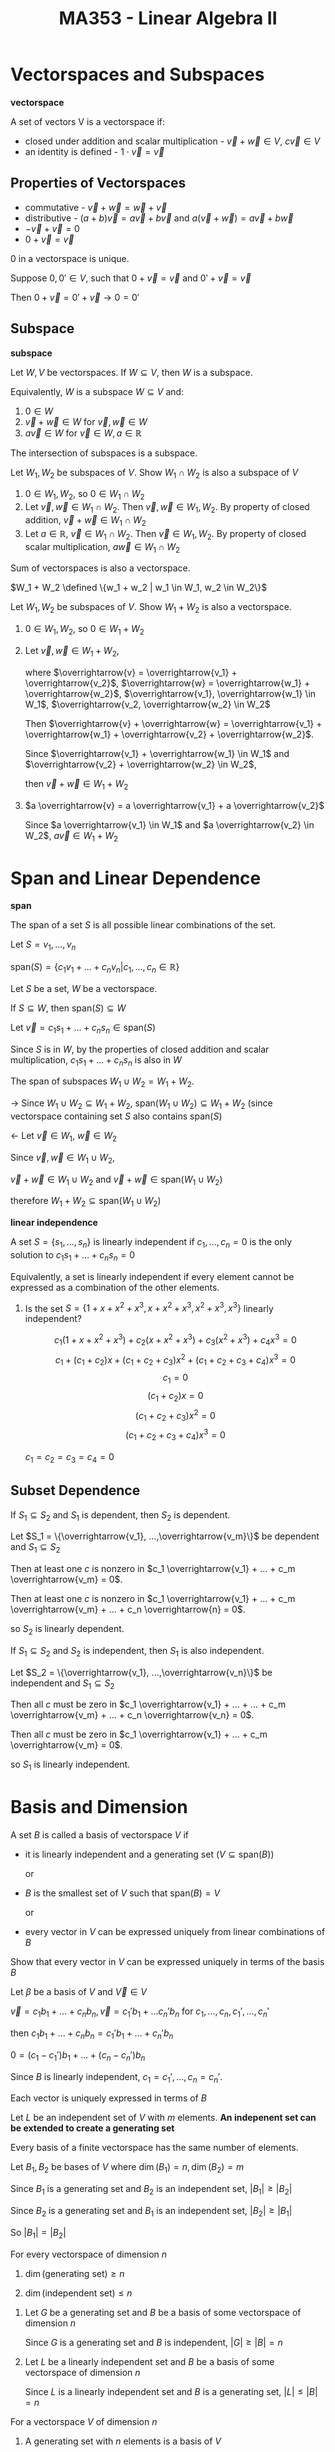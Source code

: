 #+TITLE: MA353 - Linear Algebra II

* Vectorspaces and Subspaces
#+begin_definition
*vectorspace*

A set of vectors V is a vectorspace if:

- closed under addition and scalar multiplication - $\overrightarrow{v} + \overrightarrow{w} \in V$, $c \overrightarrow{v} \in V$
- an identity is defined - $1 \cdot \overrightarrow{v} = \overrightarrow{v}$

#+end_definition

** Properties of Vectorspaces
- commutative - $\overrightarrow{v} + \overrightarrow{w} = \overrightarrow{w} + \overrightarrow{v}$
- distributive - $(a + b)\overrightarrow{v} = a\overrightarrow{v} + b \overrightarrow{v}$ and $a(\overrightarrow{v} + \overrightarrow{w}) = a \overrightarrow{v} + b \overrightarrow{w}$
- $- \overrightarrow{v} + \overrightarrow{v} = 0$
- $0 + \overrightarrow{v} = \overrightarrow{v}$

#+begin_theorem
0 in a vectorspace is unique.
#+end_theorem
#+begin_proof
Suppose $0,0' \in V$, such that $0 + \overrightarrow{v} = \overrightarrow{v}$ and $0' + \overrightarrow{v} = \overrightarrow{v}$

Then $0 + \overrightarrow{v} = 0' + \overrightarrow{v} \longrightarrow 0 = 0'$
#+end_proof

** Subspace
#+begin_definition
*subspace*

Let $W,V$ be vectorspaces.  If $W \subseteq V$, then $W$ is a subspace.

Equivalently, $W$ is a subspace $W \subseteq V$ and:
1. $0 \in W$
2. $\overrightarrow{v} + \overrightarrow{w} \in W$ for $\overrightarrow{v},\overrightarrow{w} \in W$
3. $a \overrightarrow{v} \in W$ for $\overrightarrow{v} \in W, a \in \mathbb{R}$
#+end_definition

#+begin_theorem
The intersection of subspaces is a subspace.
#+end_theorem
#+begin_proof
Let $W_1, W_2$ be subspaces of $V$.  Show $W_1 \cap W_2$ is also a subspace of $V$
1. $0 \in W_1, W_2$, so $0 \in W_1 \cap W_2$
2. Let $\overrightarrow{v}, \overrightarrow{w} \in W_1 \cap W_2$.  Then $\overrightarrow{v}, \overrightarrow{w} \in W_1, W_2$.  By property of closed addition, $\overrightarrow{v} + \overrightarrow{w} \in W_1 \cap W_2$
3. Let $a \in \mathbb{R}$, $\overrightarrow{v} \in W_1 \cap W_2$.  Then $\overrightarrow{v} \in W_1, W_2$.  By property of closed scalar multiplication, $a \overrightarrow{w} \in W_1 \cap W_2$
#+end_proof

#+begin_theorem
Sum of vectorspaces is also a vectorspace.

$W_1 + W_2 \defined \{w_1 + w_2 | w_1 \in W_1, w_2 \in W_2\}$
#+end_theorem
#+begin_proof
Let $W_1, W_2$ be subspaces of $V$.  Show $W_1 + W_2$ is also a vectorspace.
1. $0 \in W_1, W_2$, so $0 \in W_1 + W_2$
2. Let $\overrightarrow{v}, \overrightarrow{w} \in W_1 + W_2$, 

   where $\overrightarrow{v} = \overrightarrow{v_1} + \overrightarrow{v_2}$, $\overrightarrow{w} = \overrightarrow{w_1} + \overrightarrow{w_2}$, $\overrightarrow{v_1}, \overrightarrow{w_1} \in W_1$, $\overrightarrow{v_2, \overrightarrow{w_2} \in W_2$

   Then $\overrightarrow{v} + \overrightarrow{w} = \overrightarrow{v_1} + \overrightarrow{w_1} + \overrightarrow{v_2} + \overrightarrow{w_2}$.

   Since $\overrightarrow{v_1} + \overrightarrow{w_1} \in W_1$ and $\overrightarrow{v_2} + \overrightarrow{w_2} \in W_2$,

   then $\overrightarrow{v} + \overrightarrow{w} \in W_1 + W_2$
3. $a \overrightarrow{v} = a \overrightarrow{v_1} + a \overrightarrow{v_2}$

   Since $a \overrightarrow{v_1} \in W_1$ and $a \overrightarrow{v_2} \in W_2$, $a \overrightarrow{v} \in W_1 + W_2$
#+end_proof

* Span and Linear Dependence
#+begin_definition
*span*

The span of a set $S$ is all possible linear combinations of the set.

Let $S = {v_1, ..., v_n}$


$\text{span} (S) = \{c_1 v_1 + ... + c_n v_n | c_1,...,c_n \in \mathbb{R}\}$
#+end_definition

#+begin_theorem
Let $S$ be a set, $W$ be a vectorspace.

If $S \subseteq W$, then $\text{span} (S) \subseteq W$
#+end_theorem
#+begin_proof
Let $\overrightarrow{v} = c_1 s_1 + ... + c_n s_n \in \text{span} (S)$

Since $S$ is in $W$, by the properties of closed addition and scalar multiplication, $c_1 s_1 + ... + c_n s_n$ is also in $W$
#+end_proof

#+begin_theorem
The span of subspaces $W_1 \cup W_2 = W_1 + W_2$.
#+end_theorem
#+begin_proof
-> Since $W_1 \cup W_2 \subseteq W_1 + W_2$, $\text{span} (W_1 \cup W_2) \subseteq W_1 + W_2$ (since vectorspace containing set $S$ also contains $\text{span} (S)$

<- Let $\overrightarrow{v} \in W_1$, $\overrightarrow{w} \in W_2$

Since $\overrightarrow{v}, \overrightarrow{w} \in W_1 \cup W_2$, 

$\overrightarrow{v} + \overrightarrow{w} \in W_1 \cup W_2$ and $\overrightarrow{v} + \overrightarrow{w} \in \text{span} (W_1 \cup W_2)$

therefore $W_1 + W_2 \subseteq \text{span} (W_1 \cup W_2)$
#+end_proof

#+begin_definition
*linear independence*

A set $S = \{s_1, ..., s_n\}$ is linearly independent if $c_1, ..., c_n = 0$ is the only solution to $c_1 s_1 + ... + c_n s_n = 0$

Equivalently, a set is linearly independent if every element cannot be expressed as a combination of the other elements.
#+end_definition

#+begin_examples
1. Is the set $S = \{1 + x + x^2 + x^3, x + x^2 + x^3, x^2 + x^3, x^3\}$ linearly independent?

   $$c_1(1 + x + x^2 + x^3) + c_2 ( x + x^2 + x^3) + c_3 ( x^2 + x^3) + c_4 x^3 = 0$$
   $$c_1 + (c_1 + c_2)x + (c_1 + c_2 + c_3)x^2 + (c_1 + c_2 + c_3 + c_4)x^3 = 0$$
   $$c_1 = 0$$
   $$(c_1 + c_2)x = 0$$
   $$(c_1 + c_2 + c_3)x^2 = 0$$
   $$(c_1 + c_2 + c_3 + c_4)x^3 = 0$$

   $c_1 = c_2 = c_3 = c_4 = 0$
#+end_examples

** Subset Dependence
#+begin_theorem
If $S_1 \subseteq S_2$ and $S_1$ is dependent, then $S_2$ is dependent.
#+end_theorem
#+begin_proof
Let $S_1 = \{\overrightarrow{v_1}, ...,\overrightarrow{v_m}\}$ be dependent and $S_1 \subseteq S_2$

Then at least one $c$ is nonzero in $c_1 \overrightarrow{v_1} + ... + c_m \overrightarrow{v_m} = 0$.

Then at least one $c$ is nonzero in $c_1 \overrightarrow{v_1} + ... + c_m \overrightarrow{v_m} + ... + c_n \overrightarrow{n} = 0$.

so $S_2$ is linearly dependent.
#+end_proof

#+begin_theorem
If $S_1 \subseteq S_2$ and $S_2$ is independent, then $S_1$ is also independent.
#+end_theorem
#+begin_proof
Let $S_2 = \{\overrightarrow{v_1}, ...,\overrightarrow{v_n}\}$ be independent and $S_1 \subseteq S_2$

Then all $c$ must be zero in $c_1 \overrightarrow{v_1} + ... + ... + c_m \overrightarrow{v_m} + ... + c_n \overrightarrow{v_n} = 0$.

Then all $c$ must be zero in $c_1 \overrightarrow{v_1} + ... + c_m \overrightarrow{v_m} = 0$.

so $S_1$ is linearly independent.
#+end_proof

* Basis and Dimension
#+begin_definition
A set $B$ is called a basis of vectorspace $V$ if

- it is linearly independent and a generating set ($V \subseteq \text{span} (B)$)

  or

- $B$ is the smallest set of $V$ such that $\text{span} (B) = V$

  or

- every vector in $V$ can be expressed uniquely from linear combinations of $B$
#+end_definition
#+begin_proof
Show that every vector in $V$ can be expressed uniquely in terms of the basis $B$

Let $\beta$ be a basis of $V$ and $\overrightarrow{V} \in V$

$\overrightarrow{v} = c_1 b_1 + ... + c_n b_n, \overrightarrow{v} = c_1' b_1 + ... c_n' b_n$ for $c_1, ..., c_n, c_1', ..., c_n'$

then  $c_1 b_1 + ... + c_n b_n = c_1' b_1 + ... + c_n' b_n$

$0 = (c_1 - c_1')b_1 + ... + (c_n - c_n')b_n$

Since $B$ is linearly independent, $c_1 = c_1', ..., c_n = c_n'$.

Each vector is uniquely expressed in terms of $B$
#+end_proof

#+begin_theorem
Let $L$ be an independent set of $V$ with $m$ elements.
*An indepenent set can be extended to create a generating set*
#+end_theorem

#+begin_theorem
Every basis of a finite vectorspace has the same number of elements.
#+end_theorem
#+begin_proof
Let $B_1, B_2$ be bases of $V$ where $\dim (B_1) = n, \dim(B_2) = m$

Since $B_1$ is a generating set and $B_2$ is an independent set, $|B_1| \geq |B_2|$

Since $B_2$ is a generating set and $B_1$ is an independent set, $|B_2| \geq |B_1|$

So $|B_1| = |B_2|$
#+end_proof

#+begin_theorem
For every vectorspace of dimension $n$

1. $\dim(\text{generating set}) \geq n$

2. $\dim(\text{independent set}) \leq n$
#+end_theorem
#+begin_proof
1. Let $G$ be a generating set and $B$ be a basis of some vectorspace of dimension $n$

   Since $G$ is a generating set and $B$ is independent, $|G| \geq |B| = n$

2. Let $L$ be a linearly independent set and $B$ be a basis of some vectorspace of dimension $n$

   Since $L$ is a linearly independent set and $B$ is a generating set, $|L| \leq |B| = n$
#+end_proof

#+begin_theorem
For a vectorspace $V$ of dimension $n$

1. A generating set with $n$ elements is a basis of $V$

2. An independent set with $n$ elements is a basis of $V$
#+end_theorem
#+begin_proof
#+end_proof

#+begin_theorem
For a vectorspace $V$ of dimension $n$

1. A generating set with dimension greater than $n$ can be reduced to be a basis.

2. An independent set with dimension less than $n$ can be extended to be a basis.
#+end_theorem
#+begin_proof
#+end_proof

* Dimension of Subspace
#+begin_theorem
Let $W$ be a subspace of $V$.  If the dimensions of $W$ equals $V$, then $V = W$.  If the dimension of $W$ is zero, then $W = \{0\}$

*Corollary*

A basis $B$ of $W$ can be extended to be a basis of $V$.
#+end_theorem

** Properties
*** Sum

$\dim(W_1 + W_2) = \dim (W_1) + \dim (W_2) - \dim (W_1 \cap W_2)$

#+begin_examples
1. Line and coincident plane

   [[./subspace_dim1.png]] 

   $\dim(\text{line + plane}) = 2 = \dim(\text{line}) + \dim(\text{plane}) - \text{dim(line} \cap \text{plane)}$

   where $\text{dim(plane)} - \text{dim(line} \cap \text{plane)} = 1$

2. Line and noncoincident plane

   [[./subspace_dim2.png]] 
   
   $\dim(\text{line + plane}) = 3 = \dim(\text{line}) + \dim(\text{plane}) - \dim(\text{line} \cap \text{plane)}$

   where $\dim(\text{plane}) - \dim(\text{line} \cap \text{plane)} = 0$
#+end_examples

*** Direct Sum

$W_1 + W_2 = W_1 \oplus W_2$ iff $\text{dim} (W_1 + W_2) = \text{dim} (W_1) + \text{dim} (W_2)$

#+begin_proof
$\Rightarrow$ Assume $W_1 + W_2 = W_1 \oplus W_2$.

Then $W_1 \cap W_2 = \{0\}$, so $\text{dim} (W_1 \cap W_2) = 0$

Then by the sum property, $\text{dim} (W_1 + W_2) = \text{dim} (W_1) + \text{dim} (W_2)$

$\Leftarrow$ Assume $\text{dim} ( W_1 + W_2) = \text{dim} (W_1) + \text{dim} (W_2)$

Then $\text{dim} (W_1 \cap W_2) = 0$, so $W_1 \cap W_2 = \{0\}$

therefore $W_1 + W_2 = W_1 \oplus W_2$
#+end_proof

* Linear Transformations
#+begin_definition
A linear transformation is a mapping $T:V \rightarrow W$ from one vectorspace to another such that

- addition is preserved

  - Let $a,b \in V$.  $T(a) + T(b) = T(a + b)$

- scalar multiplication is preserved

  - Let $a \in \mathbb{R}, x \in V$, $T(ax) = aT(x)$
#+end_definition

** Properties
- $T(\overrightarrow{0}) = \overrightarrow{0}$
  - proof: $T(\overrightarrow{0}) = T(0*\over{v}) = 0T(\overrightarrow{v}) = \overrightarrow{0}$
- $T(\overrightarrow{u} - \overrightarrow{v}) = T(\overrightarrow{u}) - T(\overrightarrow{v})$
  - proof: $T(\overrightarrow{u} - \overrightarrow{v}) = T(\overrightarrow{u}) + T(-1 \overrightarrow{v}) = T(\overrightarrow{u}) - T(\overrightarrow{v})$

#+begin_examples
1. For $T:P_n(\mathbb{R}) \rightarrow P_{n-1}(\mathbb{R})$ where $T(f) = f'$ for $f \in P_n(\mathbb{R})$.  Show $T$ is linear.
   
   Let $a,b \in \mathbb{R}$, $f,g \in P_n(\mathbb{R})$.

   $T(af + bg) = (af + bg)' = af' + bg' = aT(f) + bT(g)$
#+end_examples

#+begin_definition
*Identity Transformation*

A mapping $T:v \rightarrow W$ such that $T(\overrightarrow{v} = \overrightarrow{v}$ for $\overrightarrow{v} \in V$
#end_definition

#+begin_definition
*Zero Transformation*

A mapping $T:V \rightarrow W$ such that $T(\overrightarrow{v}) = \overrightarrow{0}$ for $\overrightarrow{v} in V$
#+end_definition

* Kernel and Image
#+begin_definition
*Kernel*

The kernel ($\ker(T)$ or $N(T)$) of a transformation $T:V \rightarrow W$ is the set of vectors in $V$ that map to $\overrightarrow{0}$ in $W$

[[./kernel.png]]
#+end_definition

#+begin_definition
*Image*

The image ($Im(T)$ or $R(T)$) of a transformation $T:V \rightarrow W$ is the set of vectors in $W$ mapped to by vecotrs in $V$.

[[./image.png]]
#+end_definition

#+begin_examples
1. Prove the kernel of $T$ is a subspace of $V$. (show $0 \in \ker(T)$, $\ker(T)$ closed for addition, $\ker(T)$ closed for scalar multiplication

   1) By definition $T(0) = 0$, so $0 \in \ker(T)$

   2) For $\overrightarrow{u}, \overrightarrow{v} \in \ker(T)$, we have $T(\overrightarrow{u}) = T(\overrightarrow{v}) = 0$

      $T(\overrightarrow{u} + \overrightarrow{v}) = T(\overrightarrow{u}) + T(\overrightarrow{v}) = 0$

      so $\overrightarrow{u} + \overrightarrow{v} \in \ker(T)$

   3) For $a \in R$, $v \in \ker(T)$  we have $T(\overrightarrow{v}) = 0$

      $T(a\overrightarrow{v}) = aT(\overrightarrow{v}) = 0$, so $a \overrightarrow{v} \in \ker(T)$
2. Let $T:\mathbb{R}_3 \to \mathbb{R}_2$, where $$T \left( \begin{matrix} a\\b\\c \end{matrix} \right) = \left( \begin{matrix} a-b \\ 0 \\ 2c \end{matrix} \right)$$. Find the kernel of $T$

   $$\ker(T) = \left\{ \left( \begin{matrix} a\\b\\c \end{matrix} \right) \middle| T \left( \begin{matrix} a\\b\\c \end{matrix} \right) = 0 \right\}$$

   $$\left( \begin{matrix} a-b \\ 0 \\ 2c \end{matrix} \right) = 0$$, so $a = b$ and $c = 0$

   $$\ker(T) = \left\{ \left( \begin{matrix} a\\a\\0 \end{matrix} \right) \middle| a \in \mathbb{R} \right\}$$

3. Find the image of $T$.

   $$Im(T) = \left\{ T(\overrightarrow{v}) \middle| \overrightarrow{v} \in \mathbb{R}_3 \right\} = \left\{ \left( \begin{matrix} a-b \\ 0 \\ 2c \end{matrix} \right) \middle| a,b,c \in \mathbb{R} \right\} = \left\{ \left( \begin{matrix} a\\ 0 \\ b \end{matrix} \right) \middle| a,b \in \mathbb{R} \right\}$$
#+end_examples
